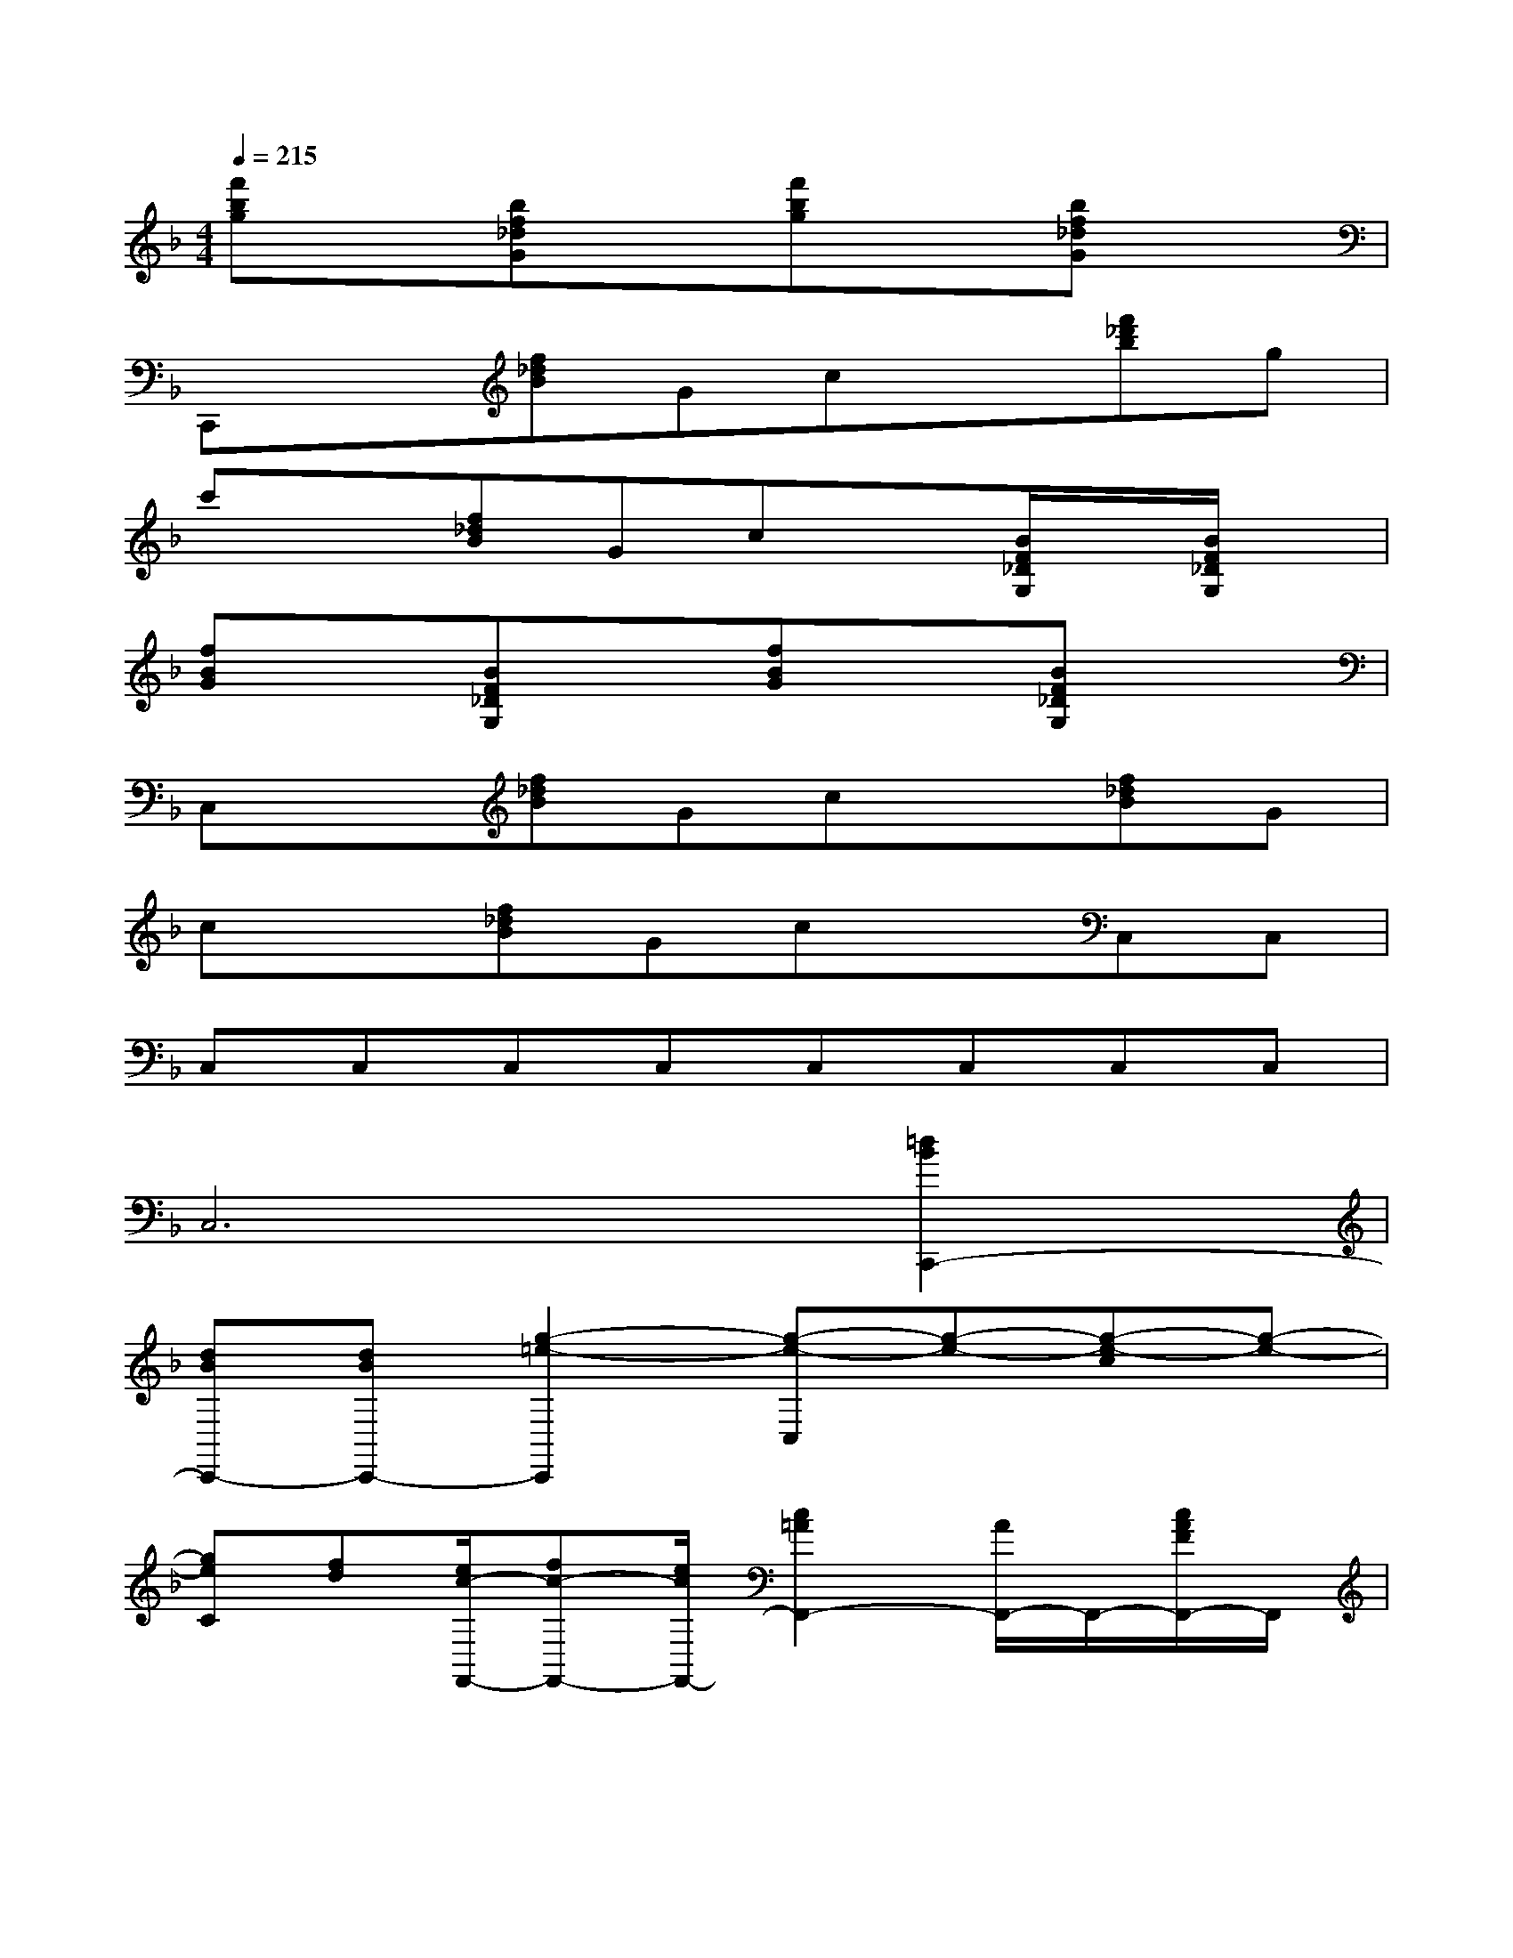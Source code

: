 X:1
T:
M:4/4
L:1/8
Q:1/4=215
K:F%1flats
V:1
[f'bg]x[bf_dG]x[f'bg]x[bf_dG]x|
C,,x[f_dB]Gcx[f'_d'b]g|
c'x[f_dB]Gcx[B/2F/2_D/2G,/2]x/2[B/2F/2_D/2G,/2]x/2|
[fBG]x[BF_DG,]x[fBG]x[BF_DG,]x|
C,x[f_dB]Gcx[f_dB]G|
cx[f_dB]GcxC,C,|
C,C,C,C,C,C,C,C,|
C,6[=d2B2C,,2-]|
[dBC,,-][dBC,,-][g2-=e2-C,,2][g-e-C,][g-e-][g-e-c][g-e-]|
[geC][fd][e/2c/2-F,,/2-][fc-F,,-][e/2c/2F,,/2-][c2=A2F,,2-][A/2F,,/2-]F,,/2-[c/2A/2F/2F,,/2-]F,,/2|
E/2x/2[c/2A/2F/2]x/2F/2x/2[c/2A/2F/2]x/2C/2x/2[c/2A/2F/2]x/2[a-f-_D,,][af]|
[geA][f=d][f-d-A,][f-d-][f-d-D,,][fd][_ecD,][_gd]|
[dB_G][_ec][c/2-A/2-=G,,/2-][d/2-c/2A/2-G,,/2-][d/2A/2-G,,/2-][c/2A/2G,,/2-][B2G2G,,2]_G/2x/2[B/2=G/2D/2]x/2|
_D/2x/2[B/2G/2=D/2]x/2_E/2x/2[B/2G/2D/2]x/2D/2x/2[B/2G/2D/2]x/2[d2B2C,,2-]|
[dBC,,-][dBC,,-][g2-=e2-C,,2][g-e-C,][g-e-][g-e-c][g-e-]|
[geC][fd][e/2c/2-F,,/2-][fc-F,,-][e/2c/2F,,/2-][c2A2F,,2-][A/2F,,/2-]F,,/2-[c/2A/2F/2F,,/2-]F,,/2